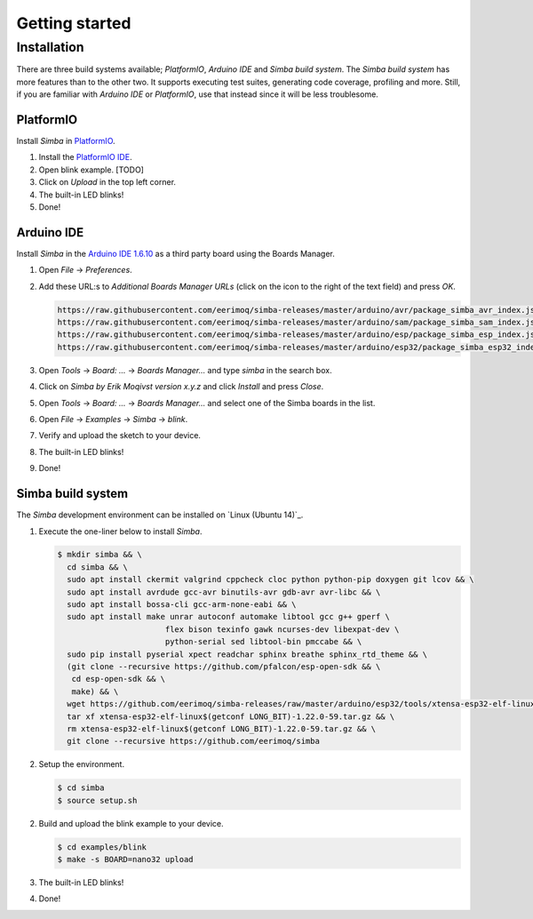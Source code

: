 Getting started
===============

Installation
------------

There are three build systems available; `PlatformIO`, `Arduino IDE`
and `Simba build system`. The `Simba build system` has more features
than to the other two. It supports executing test suites, generating
code coverage, profiling and more. Still, if you are familiar with
`Arduino IDE` or `PlatformIO`, use that instead since it will be less
troublesome.

|platformio| PlatformIO
^^^^^^^^^^^^^^^^^^^^^^^

Install `Simba` in `PlatformIO`_.

1. Install the `PlatformIO IDE`_.

2. Open blink example. [TODO]
   
3. Click on `Upload` in the top left corner.

4. The built-in LED blinks!

5. Done!

|arduino| Arduino IDE
^^^^^^^^^^^^^^^^^^^^^

Install `Simba` in the `Arduino IDE 1.6.10`_ as a third party board using the
Boards Manager.

1. Open `File` -> `Preferences`.

2. Add these URL:s to `Additional Boards Manager URLs` (click on the
   icon to the right of the text field) and press `OK`.

   .. code-block:: text

      https://raw.githubusercontent.com/eerimoq/simba-releases/master/arduino/avr/package_simba_avr_index.json
      https://raw.githubusercontent.com/eerimoq/simba-releases/master/arduino/sam/package_simba_sam_index.json
      https://raw.githubusercontent.com/eerimoq/simba-releases/master/arduino/esp/package_simba_esp_index.json
      https://raw.githubusercontent.com/eerimoq/simba-releases/master/arduino/esp32/package_simba_esp32_index.json

3. Open `Tools` -> `Board: ...` -> `Boards Manager...` and type
   `simba` in the search box.

4. Click on `Simba by Erik Moqivst version x.y.z` and click
   `Install` and press `Close`.

5. Open `Tools` -> `Board: ...` -> `Boards Manager...` and
   select one of the Simba boards in the list.

6. Open `File` -> `Examples` -> `Simba` -> `blink`.

7. Verify and upload the sketch to your device.

8. The built-in LED blinks!

9. Done!

|simba| Simba build system
^^^^^^^^^^^^^^^^^^^^^^^^^^

The `Simba` development environment can be installed on `Linux (Ubuntu
14)`_.

1. Execute the one-liner below to install `Simba`.

   .. code-block:: text

      $ mkdir simba && \
        cd simba && \
        sudo apt install ckermit valgrind cppcheck cloc python python-pip doxygen git lcov && \
        sudo apt install avrdude gcc-avr binutils-avr gdb-avr avr-libc && \
        sudo apt install bossa-cli gcc-arm-none-eabi && \
        sudo apt install make unrar autoconf automake libtool gcc g++ gperf \
                             flex bison texinfo gawk ncurses-dev libexpat-dev \
                             python-serial sed libtool-bin pmccabe && \
        sudo pip install pyserial xpect readchar sphinx breathe sphinx_rtd_theme && \
        (git clone --recursive https://github.com/pfalcon/esp-open-sdk && \
         cd esp-open-sdk && \
         make) && \
        wget https://github.com/eerimoq/simba-releases/raw/master/arduino/esp32/tools/xtensa-esp32-elf-linux$(getconf LONG_BIT)-1.22.0-59.tar.gz && \
        tar xf xtensa-esp32-elf-linux$(getconf LONG_BIT)-1.22.0-59.tar.gz && \
        rm xtensa-esp32-elf-linux$(getconf LONG_BIT)-1.22.0-59.tar.gz && \
        git clone --recursive https://github.com/eerimoq/simba

2. Setup the environment.

   .. code-block:: text

      $ cd simba
      $ source setup.sh

2. Build and upload the blink example to your device.

   .. code-block:: text

      $ cd examples/blink
      $ make -s BOARD=nano32 upload

3. The built-in LED blinks!

4. Done!

.. _Cygwin: https://cygwin.com/setup-x86.exe
.. _PlatformIO: http://platformio.org
.. _Arduino IDE 1.6.10: https://www.arduino.cc/en/Main/Software
.. _PlatformIO IDE: http://platformio.org/platformio-ide

.. |arduino| image:: images/Arduino_Logo.png
             :width: 40 px
.. _arduino: http://arduino.cc

.. |platformio| image:: images/platformio-logo.png
                :width: 40 px
.. _platformio: http://platformio.org

.. |simba| image:: images/logo.jpg
                :width: 80 px
.. _simba: http://github.com/eerimoq/simba
